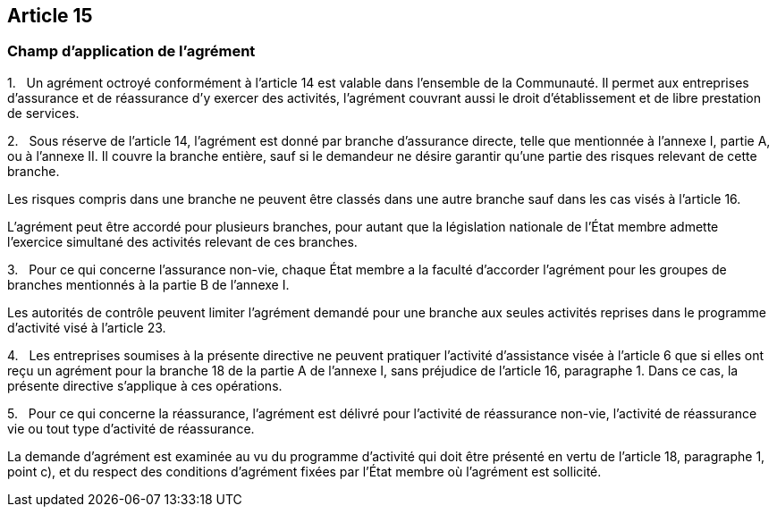 == Article 15

=== Champ d'application de l'agrément

1.   Un agrément octroyé conformément à l'article 14 est valable dans l'ensemble de la Communauté. Il permet aux entreprises d'assurance et de réassurance d'y exercer des activités, l'agrément couvrant aussi le droit d'établissement et de libre prestation de services.

2.   Sous réserve de l'article 14, l'agrément est donné par branche d'assurance directe, telle que mentionnée à l'annexe I, partie A, ou à l'annexe II. Il couvre la branche entière, sauf si le demandeur ne désire garantir qu'une partie des risques relevant de cette branche.

Les risques compris dans une branche ne peuvent être classés dans une autre branche sauf dans les cas visés à l'article 16.

L'agrément peut être accordé pour plusieurs branches, pour autant que la législation nationale de l'État membre admette l'exercice simultané des activités relevant de ces branches.

3.   Pour ce qui concerne l'assurance non-vie, chaque État membre a la faculté d'accorder l'agrément pour les groupes de branches mentionnés à la partie B de l'annexe I.

Les autorités de contrôle peuvent limiter l'agrément demandé pour une branche aux seules activités reprises dans le programme d'activité visé à l'article 23.

4.   Les entreprises soumises à la présente directive ne peuvent pratiquer l'activité d'assistance visée à l'article 6 que si elles ont reçu un agrément pour la branche 18 de la partie A de l'annexe I, sans préjudice de l'article 16, paragraphe 1. Dans ce cas, la présente directive s'applique à ces opérations.

5.   Pour ce qui concerne la réassurance, l'agrément est délivré pour l'activité de réassurance non-vie, l'activité de réassurance vie ou tout type d'activité de réassurance.

La demande d'agrément est examinée au vu du programme d'activité qui doit être présenté en vertu de l'article 18, paragraphe 1, point c), et du respect des conditions d'agrément fixées par l'État membre où l'agrément est sollicité.